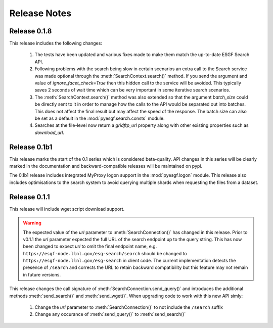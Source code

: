 Release Notes
=============

Release 0.1.8
-------------

This release includes the following changes:

 1. The tests have been updated and various fixes made to make them match the up-to-date ESGF Search API.
 2. Following problems with the search being slow in certain scenarios an extra call to the Search service 
    was made optional through the :meth:`SearchContext.search()` method. If you send the argument and value
    of `ignore_facet_check=True` then this hidden call to the service will be avoided. This typically saves
    2 seconds of wait time which can be very important in some iterative search scenarios.
 3. The :meth:`SearchContext.search()` method was also extended so that the argument `batch_size` could be
    directly sent to it in order to manage how the calls to the API would be separated out into batches. This
    does not affect the final result but may affect the speed of the response. The batch size can also be set
    as a default in the :mod:`pyesgf.search.consts` module.
 4. Searches at the file-level now return a `gridftp_url` property along with other existing properties such
    as `download_url`. 

Release 0.1b1
-------------

This release marks the start of the 0.1 series which is considered beta-quality.  API changes in this series will be clearly marked in the documentation and backward-compatible releases will be maintained on pypi.

The 0.1b1 release includes integrated MyProxy logon support in the :mod:`pyesgf.logon` module.  This release also includes optimisations to the search system to avoid querying multiple shards when requesting the files from a dataset.

Release 0.1.1
-------------

This release will include wget script download support.

.. warning::
   The expected value of the *url* parameter to :meth:`SearchConnection()` has changed in this release. 
   Prior to v0.1.1 the *url* parameter expected the full URL of the
   search endpoint up to the query string.  This has now been changed
   to expect *url* to omit the final endpoint name,
   e.g. ``https://esgf-node.llnl.gov/esg-search/search`` should be changed
   to ``https://esgf-node.llnl.gov/esg-search`` in client code.  The
   current implementation detects the presence of ``/search`` and
   corrects the URL to retain backward compatibility but this feature
   may not remain in future versions.

This release changes the call signature of :meth:`SearchConnection.send_query()` and introduces the additional methods :meth:`send_search()` and :meth:`send_wget()`.  When upgrading code to work with this new API simly:

 1. Change the *url* parameter to :meth:`SearchConnection()` to not include the ``/search`` suffix
 2. Change any occurance of :meth:`send_query()` to :meth:`send_search()`
